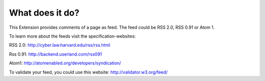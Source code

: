.. ==================================================
.. FOR YOUR INFORMATION
.. --------------------------------------------------
.. -*- coding: utf-8 -*- with BOM.

.. ==================================================
.. DEFINE SOME TEXTROLES
.. --------------------------------------------------
.. role::   underline
.. role::   typoscript(code)
.. role::   ts(typoscript)
   :class:  typoscript
.. role::   php(code)


What does it do?
^^^^^^^^^^^^^^^^

This Extension provides comments of a page as feed. The feed could be
RSS 2.0, RSS 0.91 or Atom 1.

To learn more about the feeds visit the specification-websites:

RSS 2.0: `http://cyber.law.harvard.edu/rss/rss.html
<http://cyber.law.harvard.edu/rss/rss.html>`_

Rss 0.91: `http://backend.userland.com/rss091
<http://backend.userland.com/rss091>`_

Atom1: `http://atomenabled.org/developers/syndication/
<http://atomenabled.org/developers/syndication/>`_

To validate your feed, you could use this website:
`http://validator.w3.org/feed/ <http://validator.w3.org/feed/>`_

